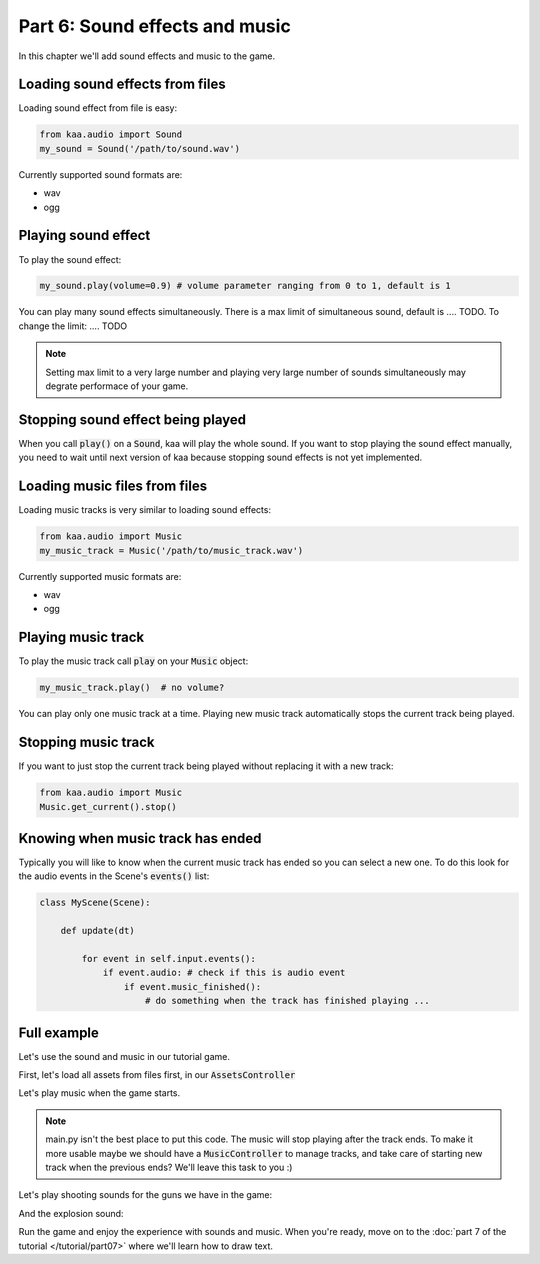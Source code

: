 Part 6: Sound effects and music
===============================

In this chapter we'll add sound effects and music to the game.

Loading sound effects from files
~~~~~~~~~~~~~~~~~~~~~~~~~~~~~~~~

Loading sound effect from file is easy:

.. code-block:: python

    from kaa.audio import Sound
    my_sound = Sound('/path/to/sound.wav')

Currently supported sound formats are:

* wav
* ogg

Playing sound effect
~~~~~~~~~~~~~~~~~~~~

To play the sound effect:

.. code-block:: python

    my_sound.play(volume=0.9) # volume parameter ranging from 0 to 1, default is 1

You can play many sound effects simultaneously. There is a max limit of simultaneous sound, default is .... TODO. To
change the limit: .... TODO

.. note::

    Setting max limit to a very large number and playing very large number of sounds simultaneously
    may degrate performace of your game.

Stopping sound effect being played
~~~~~~~~~~~~~~~~~~~~~~~~~~~~~~~~~~

When you call :code:`play()` on a :code:`Sound`, kaa will play the whole sound. If you want to stop playing
the sound effect manually, you need to wait until next version of kaa because stopping sound effects is not
yet implemented.

Loading music files from files
~~~~~~~~~~~~~~~~~~~~~~~~~~~~~~

Loading music tracks is very similar to loading sound effects:

.. code-block:: python

    from kaa.audio import Music
    my_music_track = Music('/path/to/music_track.wav')

Currently supported music formats are:

* wav
* ogg

Playing music track
~~~~~~~~~~~~~~~~~~~

To play the music track call :code:`play` on your :code:`Music` object:

.. code-block:: python

    my_music_track.play()  # no volume?


You can play only one music track at a time. Playing new music track automatically stops the current track being played.

Stopping music track
~~~~~~~~~~~~~~~~~~~~

If you want to just stop the current track being played without replacing it with a new track:

.. code-block:: python

    from kaa.audio import Music
    Music.get_current().stop()

Knowing when music track has ended
~~~~~~~~~~~~~~~~~~~~~~~~~~~~~~~~~~

Typically you will like to know when the current music track has ended so you can select a new one. To do
this look for the audio events in the Scene's :code:`events()` list:

.. code-block:: python

    class MyScene(Scene):

        def update(dt)

            for event in self.input.events():
                if event.audio: # check if this is audio event
                    if event.music_finished():
                        # do something when the track has finished playing ...

Full example
~~~~~~~~~~~~

Let's use the sound and music in our tutorial game.

First, let's load all assets from files first, in our :code:`AssetsController`

.. code-block:: python
    :caption: controllers/assets_controller.py

    from kaa.audio import Sound, Music

    class AssetsController:

        def __init__(self):

            # ..... rest of the function .....

            # Load all sounds
            self.mg_shot_sound = Sound(os.path.join('assets', 'sfx', 'mg-shot.wav'))
            self.force_gun_shot_sound = Sound(os.path.join('assets', 'sfx', 'force-gun-shot.wav'))
            self.grenade_launcher_shot_sound = Sound(os.path.join('assets', 'sfx', 'grenade-launcher-shot.wav'))
            self.explosion_sound = Sound(os.path.join('assets', 'sfx', 'explosion.wav'))

            # Load all music tracks
            self.music_track_1 = Music(os.path.join('assets', 'music', 'track_1.wav'))


Let's play music when the game starts.

.. code-block:: python
    :caption: main.py

    with Engine(virtual_resolution=Vector(settings.VIEWPORT_WIDTH, settings.VIEWPORT_HEIGHT)) as engine:
        # initialize global controllers and remember them in the registry
        registry.global_controllers.assets_controller = AssetsController()
        # play music
        registry.global_controllers.assets_controller.music_track_1.play()

        # .... rest of the code ....

.. note::

    main.py isn't the best place to put this code. The music will stop playing after the track ends.
    To make it more usable maybe we should have a :code:`MusicController` to manage
    tracks, and take care of starting new track when the previous ends? We'll leave this task to you :)


Let's play shooting sounds for the guns we have in the game:

.. code-block:: python
    :caption: objects/weapons/force_gun.py

    class ForceGun(WeaponBase):

        def shoot_bullet(self):
            # .... rest of the function ....

            # play shooting sound
            registry.global_controllers.assets_controller.force_gun_shot_sound.play()


.. code-block:: python
    :caption: objects/weapons/grenade_launcher.py


    class GrenadeLauncher(WeaponBase):

        def shoot_bullet(self):
            # .... rest of the function ....

            # play shooting sound
            registry.global_controllers.assets_controller.grenade_launcher_shot_sound.play()


.. code-block:: python
    :caption: objects/weapons/machine_gun.py

    class MachineGun(WeaponBase):

        def shoot_bullet(self):
            # .... rest of the function ....

            # play shooting sound
            registry.global_controllers.assets_controller.mg_shot_sound.play()


And the explosion sound:

.. code-block:: python
    :caption: controllers/enemies_controller.py

    class EnemiesController:

        def apply_explosion_effects(self, explosion_center, damage_at_center=40, blast_radius=150,
                                    pushback_force_at_center=500, pushback_radius=300):
            # play explosion sound
            registry.global_controllers.assets_controller.explosion_sound.play()
            # .... rest of the function ....


Run the game and enjoy the experience with sounds and music. When you're ready, move on to the
:doc:`part 7 of the tutorial </tutorial/part07>` where we'll learn how to draw text.